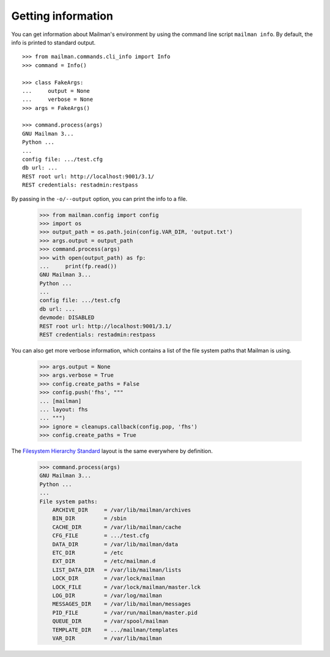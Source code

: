 ===================
Getting information
===================

You can get information about Mailman's environment by using the command line
script ``mailman info``.  By default, the info is printed to standard output.
::

    >>> from mailman.commands.cli_info import Info
    >>> command = Info()

    >>> class FakeArgs:
    ...     output = None
    ...     verbose = None
    >>> args = FakeArgs()

    >>> command.process(args)
    GNU Mailman 3...
    Python ...
    ...
    config file: .../test.cfg
    db url: ...
    REST root url: http://localhost:9001/3.1/
    REST credentials: restadmin:restpass

By passing in the ``-o/--output`` option, you can print the info to a file.

    >>> from mailman.config import config
    >>> import os
    >>> output_path = os.path.join(config.VAR_DIR, 'output.txt')
    >>> args.output = output_path
    >>> command.process(args)
    >>> with open(output_path) as fp:
    ...     print(fp.read())
    GNU Mailman 3...
    Python ...
    ...
    config file: .../test.cfg
    db url: ...
    devmode: DISABLED
    REST root url: http://localhost:9001/3.1/
    REST credentials: restadmin:restpass

You can also get more verbose information, which contains a list of the file
system paths that Mailman is using.

    >>> args.output = None
    >>> args.verbose = True
    >>> config.create_paths = False
    >>> config.push('fhs', """
    ... [mailman]
    ... layout: fhs
    ... """)
    >>> ignore = cleanups.callback(config.pop, 'fhs')
    >>> config.create_paths = True

The `Filesystem Hierarchy Standard`_ layout is the same everywhere by
definition.

    >>> command.process(args)
    GNU Mailman 3...
    Python ...
    ...
    File system paths:
        ARCHIVE_DIR     = /var/lib/mailman/archives
        BIN_DIR         = /sbin
        CACHE_DIR       = /var/lib/mailman/cache
        CFG_FILE        = .../test.cfg
        DATA_DIR        = /var/lib/mailman/data
        ETC_DIR         = /etc
        EXT_DIR         = /etc/mailman.d
        LIST_DATA_DIR   = /var/lib/mailman/lists
        LOCK_DIR        = /var/lock/mailman
        LOCK_FILE       = /var/lock/mailman/master.lck
        LOG_DIR         = /var/log/mailman
        MESSAGES_DIR    = /var/lib/mailman/messages
        PID_FILE        = /var/run/mailman/master.pid
        QUEUE_DIR       = /var/spool/mailman
        TEMPLATE_DIR    = .../mailman/templates
        VAR_DIR         = /var/lib/mailman


.. _`Filesystem Hierarchy Standard`: http://www.pathname.com/fhs/
